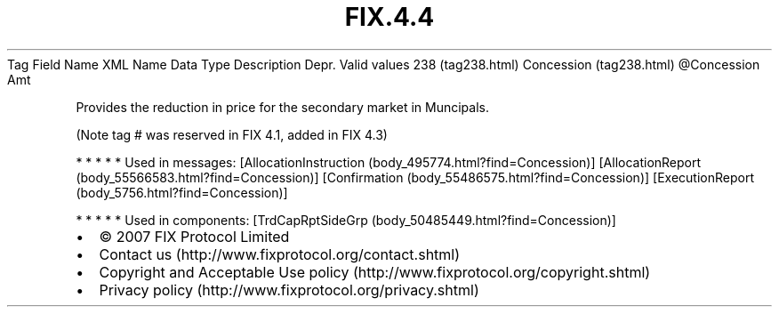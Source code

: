 .TH FIX.4.4 "" "" "Tag #238"
Tag
Field Name
XML Name
Data Type
Description
Depr.
Valid values
238 (tag238.html)
Concession (tag238.html)
\@Concession
Amt
.PP
Provides the reduction in price for the secondary market in
Muncipals.
.PP
(Note tag # was reserved in FIX 4.1, added in FIX 4.3)
.PP
   *   *   *   *   *
Used in messages:
[AllocationInstruction (body_495774.html?find=Concession)]
[AllocationReport (body_55566583.html?find=Concession)]
[Confirmation (body_55486575.html?find=Concession)]
[ExecutionReport (body_5756.html?find=Concession)]
.PP
   *   *   *   *   *
Used in components:
[TrdCapRptSideGrp (body_50485449.html?find=Concession)]

.PD 0
.P
.PD

.PP
.PP
.IP \[bu] 2
© 2007 FIX Protocol Limited
.IP \[bu] 2
Contact us (http://www.fixprotocol.org/contact.shtml)
.IP \[bu] 2
Copyright and Acceptable Use policy (http://www.fixprotocol.org/copyright.shtml)
.IP \[bu] 2
Privacy policy (http://www.fixprotocol.org/privacy.shtml)
